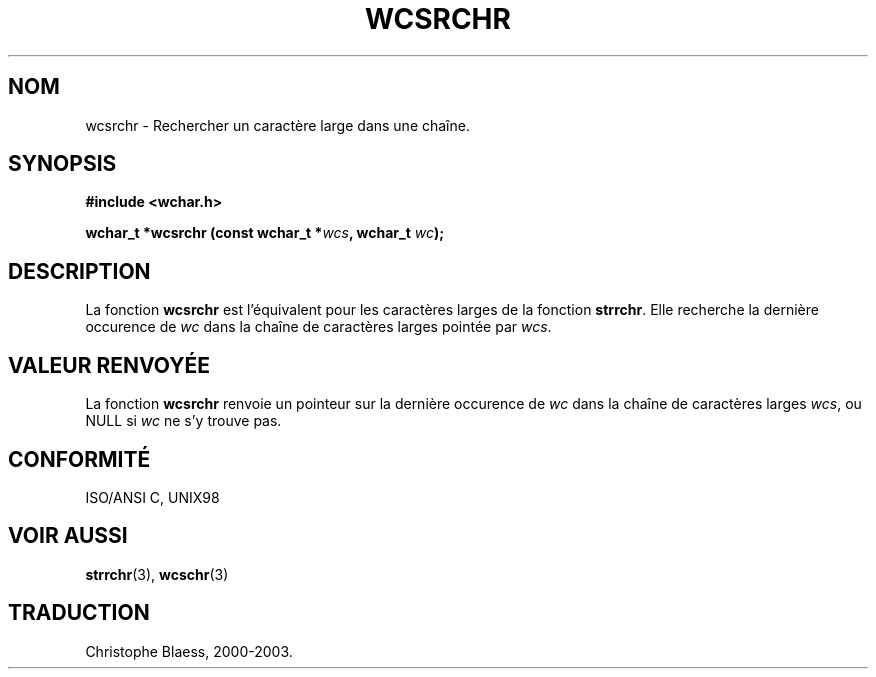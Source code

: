 .\" Copyright (c) Bruno Haible <haible@clisp.cons.org>
.\"
.\" This is free documentation; you can redistribute it and/or
.\" modify it under the terms of the GNU General Public License as
.\" published by the Free Software Foundation; either version 2 of
.\" the License, or (at your option) any later version.
.\"
.\" References consulted:
.\"   GNU glibc-2 source code and manual
.\"   Dinkumware C library reference http://www.dinkumware.com/
.\"   OpenGroup's Single Unix specification http://www.UNIX-systems.org/online.html
.\"   ISO/IEC 9899:1999
.\"
.\" Traduction 29/08/2000 par Christophe Blaess (ccb@club-internet.fr)
.\" LDP 1.30
.\" MàJ 21/07/2003 LDP-1.56
.TH WCSRCHR 3 "21 juillet 2003" LDP "Manuel du programmeur Linux"
.SH NOM
wcsrchr \- Rechercher un caractère large dans une chaîne.
.SH SYNOPSIS
.nf
.B #include <wchar.h>
.sp
.BI "wchar_t *wcsrchr (const wchar_t *" wcs ", wchar_t " wc );
.fi
.SH DESCRIPTION
La fonction \fBwcsrchr\fP est l'équivalent pour les caractères larges de la fonction \fBstrrchr\fP.
Elle recherche la dernière occurence de \fIwc\fP dans la chaîne de caractères larges pointée par \fIwcs\fP.
.SH "VALEUR RENVOYÉE"
La fonction \fBwcsrchr\fP renvoie un pointeur sur la dernière occurence de \fIwc\fP dans la chaîne de caractères larges \fIwcs\fP, ou NULL si \fIwc\fP ne s'y trouve pas.
.SH "CONFORMITÉ"
ISO/ANSI C, UNIX98
.SH "VOIR AUSSI"
.BR strrchr (3),
.BR wcschr (3)
.SH TRADUCTION
Christophe Blaess, 2000-2003.
